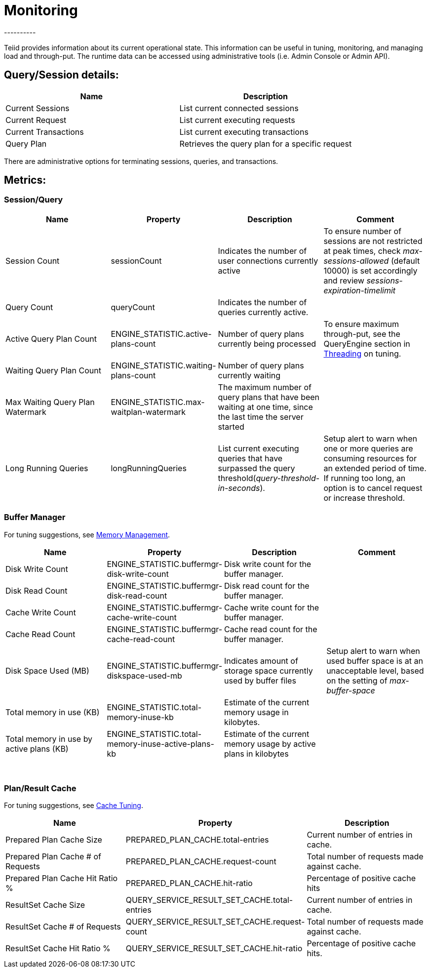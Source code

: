 
= Monitoring
----------

Teiid provides information about its current operational state. This information can be useful in tuning, monitoring, and managing load and through-put. The runtime data can be accessed using administrative tools (i.e. Admin Console or Admin API).

== Query/Session details:

|===
|Name |Description

|Current Sessions
|List current connected sessions

|Current Request
|List current executing requests

|Current Transactions
|List current executing transactions

|Query Plan
|Retrieves the query plan for a specific request
|===

There are administrative options for terminating sessions, queries, and transactions.

== Metrics:

=== Session/Query

|===
|Name |Property |Description |Comment

|Session Count
|sessionCount
|Indicates the number of user connections currently active
|To ensure number of sessions are not restricted at peak times, check _max-sessions-allowed_ (default 10000) is set accordingly and review _sessions-expiration-timelimit_

|Query Count
|queryCount
|Indicates the number of queries currently active.
|
 
|Active Query Plan Count
|ENGINE_STATISTIC.active-plans-count
|Number of query plans currently being processed
|To ensure maximum through-put, see the QueryEngine section in link:Threading.adoc[Threading] on tuning.

|Waiting Query Plan Count
|ENGINE_STATISTIC.waiting-plans-count
|Number of query plans currently waiting
|
 
|Max Waiting Query Plan Watermark
|ENGINE_STATISTIC.max-waitplan-watermark
|The maximum number of query plans that have been waiting at one time, since the last time the server started
|

|Long Running Queries
|longRunningQueries
|List current executing queries that have surpassed the query threshold(_query-threshold-in-seconds_).
|Setup alert to warn when one or more queries are consuming resources for an extended period of time. If running too long, an option is to cancel request or increase threshold.
|===

=== Buffer Manager

For tuning suggestions, see link:Memory_Management.adoc[Memory Management].

|===
|Name |Property |Description |Comment

|Disk Write Count
|ENGINE_STATISTIC.buffermgr-disk-write-count
|Disk write count for the buffer manager.
|
 
|Disk Read Count
|ENGINE_STATISTIC.buffermgr-disk-read-count
|Disk read count for the buffer manager.
|
 
|Cache Write Count
|ENGINE_STATISTIC.buffermgr-cache-write-count
|Cache write count for the buffer manager.
|
 
|Cache Read Count
|ENGINE_STATISTIC.buffermgr-cache-read-count
|Cache read count for the buffer manager.
|
 
|Disk Space Used (MB)
|ENGINE_STATISTIC.buffermgr-diskspace-used-mb
|Indicates amount of storage space currently used by buffer files
|Setup alert to warn when used buffer space is at an unacceptable level, based on the setting of _max-buffer-space_

|Total memory in use (KB)
|ENGINE_STATISTIC.total-memory-inuse-kb
|Estimate of the current memory usage in kilobytes.
|

|Total memory in use by active plans (KB)
|ENGINE_STATISTIC.total-memory-inuse-active-plans-kb
|Estimate of the current memory usage by active plans in kilobytes
|
|===

 

=== Plan/Result Cache

For tuning suggestions, see link:Cache_Tuning.adoc[Cache Tuning].

|===
|Name |Property |Description

|Prepared Plan Cache Size
|PREPARED_PLAN_CACHE.total-entries
|Current number of entries in cache.

|Prepared Plan Cache # of Requests
|PREPARED_PLAN_CACHE.request-count
|Total number of requests made against cache.

|Prepared Plan Cache Hit Ratio %
|PREPARED_PLAN_CACHE.hit-ratio
|Percentage of positive cache hits

|ResultSet Cache Size
|QUERY_SERVICE_RESULT_SET_CACHE.total-entries
|Current number of entries in cache.

|ResultSet Cache # of Requests
|QUERY_SERVICE_RESULT_SET_CACHE.request-count
|Total number of requests made against cache.

|ResultSet Cache Hit Ratio %
|QUERY_SERVICE_RESULT_SET_CACHE.hit-ratio
|Percentage of positive cache hits.
|===
